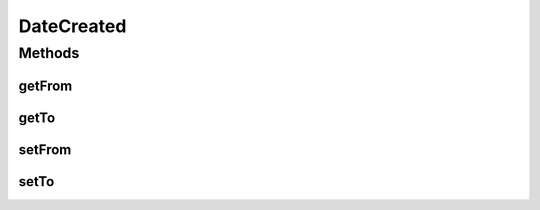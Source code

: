 DateCreated
===========

.. java:package:: com.bitcasa.cloudfs.model
   :noindex:

.. java:type:: public class DateCreated

   Represents the details of an altered created date.

Methods
-------
getFrom
^^^^^^^

.. java:method:: public final double getFrom()
   :outertype: DateCreated

   Sets the previous value.

   :return: The previous value.

getTo
^^^^^

.. java:method:: public final double getTo()
   :outertype: DateCreated

   Gets the new value.

   :return: The new value.

setFrom
^^^^^^^

.. java:method:: public final void setFrom(double from)
   :outertype: DateCreated

   Sets the previous value.

   :param from: The previous value.

setTo
^^^^^

.. java:method:: public final void setTo(double to)
   :outertype: DateCreated

   Sets the new value.

   :param to: The new value.

